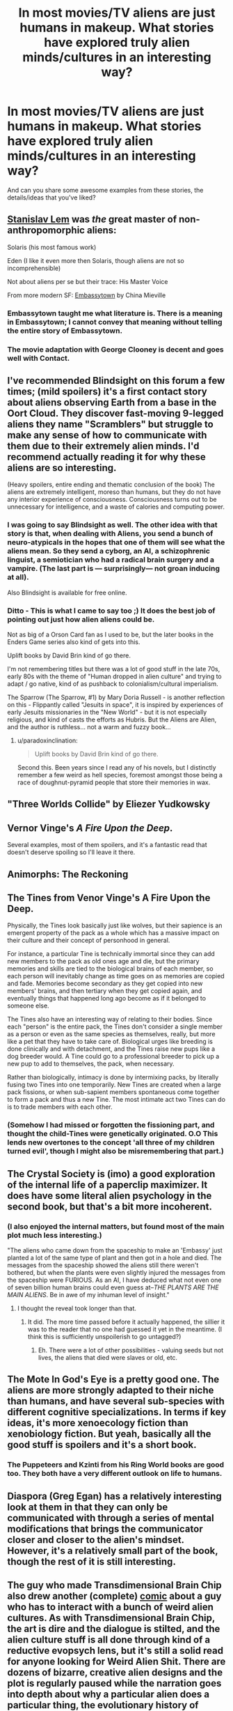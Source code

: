 #+TITLE: In most movies/TV aliens are just humans in makeup. What stories have explored truly alien minds/cultures in an interesting way?

* In most movies/TV aliens are just humans in makeup. What stories have explored truly alien minds/cultures in an interesting way?
:PROPERTIES:
:Author: lumenwrites
:Score: 44
:DateUnix: 1583282889.0
:DateShort: 2020-Mar-04
:END:
And can you share some awesome examples from these stories, the details/ideas that you've liked?


** [[https://en.wikipedia.org/wiki/Stanis%C5%82aw_Lem][Stanislav Lem]] was /the/ great master of non-anthropomorphic aliens:

Solaris (his most famous work)

Eden (I like it even more then Solaris, though aliens are not so incomprehensible)

Not about aliens per se but their trace: His Master Voice

From more modern SF: [[https://en.wikipedia.org/wiki/Embassytown][Embassytown]] by China Mieville
:PROPERTIES:
:Author: serge_cell
:Score: 34
:DateUnix: 1583310009.0
:DateShort: 2020-Mar-04
:END:

*** Embassytown taught me what literature is. There is a meaning in Embassytown; I cannot convey that meaning without telling the entire story of Embassytown.
:PROPERTIES:
:Author: narfanator
:Score: 7
:DateUnix: 1583391081.0
:DateShort: 2020-Mar-05
:END:


*** The movie adaptation with George Clooney is decent and goes well with Contact.
:PROPERTIES:
:Author: Helmet_Icicle
:Score: 1
:DateUnix: 1583453318.0
:DateShort: 2020-Mar-06
:END:


** I've recommended Blindsight on this forum a few times; (mild spoilers) it's a first contact story about aliens observing Earth from a base in the Oort Cloud. They discover fast-moving 9-legged aliens they name "Scramblers" but struggle to make any sense of how to communicate with them due to their extremely alien minds. I'd recommend actually reading it for why these aliens are so interesting.

(Heavy spoilers, entire ending and thematic conclusion of the book) The aliens are extremely intelligent, moreso than humans, but they do not have any interior experience of consciousness. Consciousness turns out to be unnecessary for intelligence, and a waste of calories and computing power.
:PROPERTIES:
:Author: jtolmar
:Score: 39
:DateUnix: 1583284405.0
:DateShort: 2020-Mar-04
:END:

*** I was going to say Blindsight as well. The other idea with that story is that, when dealing with Aliens, you send a bunch of neuro-atypicals in the hopes that one of them will see what the aliens mean. So they send a cyborg, an AI, a schizophrenic linguist, a semiotician who had a radical brain surgery and a vampire. (The last part is --- surprisingly--- not groan inducing at all).

Also Blindsight is available for free online.
:PROPERTIES:
:Author: TaoGaming
:Score: 19
:DateUnix: 1583334934.0
:DateShort: 2020-Mar-04
:END:


*** Ditto - This is what I came to say too ;) It does the best job of pointing out just how alien aliens could be.

Not as big of a Orson Card fan as I used to be, but the later books in the Enders Game series also kind of gets into this.

Uplift books by David Brin kind of go there.

I'm not remembering titles but there was a lot of good stuff in the late 70s, early 80s with the theme of "Human dropped in alien culture" and trying to adapt / go native, kind of as pushback to colonialism/cultural imperialism.

The Sparrow (The Sparrow, #1) by Mary Doria Russell - is another reflection on this - Flippantly called "Jesuits in space", it is inspired by experiences of early Jesuits missionaries in the "New World" - but it is not especially religious, and kind of casts the efforts as Hubris. But the Aliens are Alien, and the author is ruthless... not a warm and fuzzy book...
:PROPERTIES:
:Author: RandomChance
:Score: 10
:DateUnix: 1583337091.0
:DateShort: 2020-Mar-04
:END:

**** u/paradoxinclination:
#+begin_quote
  Uplift books by David Brin kind of go there.
#+end_quote

Second this. Been years since I read any of his novels, but I distinctly remember a few weird as hell species, foremost amongst those being a race of doughnut-pyramid people that store their memories in wax.
:PROPERTIES:
:Author: paradoxinclination
:Score: 2
:DateUnix: 1583371501.0
:DateShort: 2020-Mar-05
:END:


** "Three Worlds Collide" by Eliezer Yudkowsky
:PROPERTIES:
:Author: taranova_da
:Score: 16
:DateUnix: 1583347142.0
:DateShort: 2020-Mar-04
:END:


** Vernor Vinge's /A Fire Upon the Deep/.

Several examples, most of them spoilers, and it's a fantastic read that doesn't deserve spoiling so I'll leave it there.
:PROPERTIES:
:Author: PeridexisErrant
:Score: 14
:DateUnix: 1583308362.0
:DateShort: 2020-Mar-04
:END:


** Animorphs: The Reckoning
:PROPERTIES:
:Author: ketura
:Score: 13
:DateUnix: 1583303572.0
:DateShort: 2020-Mar-04
:END:


** The Tines from Venor Vinge's A Fire Upon the Deep.

Physically, the Tines look basically just like wolves, but their sapience is an emergent property of the pack as a whole which has a massive impact on their culture and their concept of personhood in general.

For instance, a particular Tine is technically immortal since they can add new members to the pack as old ones age and die, but the primary memories and skills are tied to the biological brains of each member, so each person will inevitably change as time goes on as memories are copied and fade. Memories become secondary as they get copied into new members' brains, and then tertiary when they get copied again, and eventually things that happened long ago become as if it belonged to someone else.

The Tines also have an interesting way of relating to their bodies. Since each "person" is the entire pack, the Tines don't consider a single member as a person or even as the same species as themselves, really, but more like a pet that they have to take care of. Biological urges like breeding is done clinically and with detachment, and the Tines raise new pups like a dog breeder would. A Tine could go to a professional breeder to pick up a new pup to add to themselves, the pack, when necessary.

Rather than biologically, intimacy is done by intermixing packs, by literally fusing two Tines into one temporarily. New Tines are created when a large pack fissions, or when sub-sapient members spontaneous come together to form a pack and thus a new Tine. The most intimate act two Tines can do is to trade members with each other.
:PROPERTIES:
:Author: Mountebank
:Score: 11
:DateUnix: 1583392113.0
:DateShort: 2020-Mar-05
:END:

*** (Somehow I had missed or forgotten the fissioning part, and thought the child-Tines were genetically originated. O.O This lends new overtones to the concept 'all three of my children turned evil', though I might also be misremembering that part.)
:PROPERTIES:
:Author: MultipartiteMind
:Score: 2
:DateUnix: 1583419559.0
:DateShort: 2020-Mar-05
:END:


** The Crystal Society is (imo) a good exploration of the internal life of a paperclip maximizer. It does have some literal alien psychology in the second book, but that's a bit more incoherent.
:PROPERTIES:
:Author: IICVX
:Score: 19
:DateUnix: 1583296489.0
:DateShort: 2020-Mar-04
:END:

*** (I also enjoyed the internal matters, but found most of the main plot much less interesting.)

"The aliens who came down from the spaceship to make an 'Embassy' just planted a lot of the same type of plant and then got in a hole and died. The messages from the spaceship showed the aliens still there weren't bothered, but when the plants were even slightly injured the messages from the spaceship were FURIOUS. As an AI, I have deduced what not even one of seven billion human brains could even guess at--/THE PLANTS ARE THE MAIN ALIENS/. Be in awe of my inhuman level of insight."
:PROPERTIES:
:Author: MultipartiteMind
:Score: 4
:DateUnix: 1583419223.0
:DateShort: 2020-Mar-05
:END:

**** I thought the reveal took longer than that.
:PROPERTIES:
:Author: GeneralExtension
:Score: 1
:DateUnix: 1583715309.0
:DateShort: 2020-Mar-09
:END:

***** It did. The more time passed before it actually happened, the sillier it was to the reader that no one had guessed it yet in the meantime. (I think this is sufficiently unspoilerish to go untagged?)
:PROPERTIES:
:Author: MultipartiteMind
:Score: 3
:DateUnix: 1583845514.0
:DateShort: 2020-Mar-10
:END:

****** Eh. There were a lot of other possibilities - valuing seeds but not lives, the aliens that died were slaves or old, etc.
:PROPERTIES:
:Author: GeneralExtension
:Score: 1
:DateUnix: 1583972403.0
:DateShort: 2020-Mar-12
:END:


** The Mote In God's Eye is a pretty good one. The aliens are more strongly adapted to their niche than humans, and have several sub-species with different cognitive specializations. In terms if key ideas, it's more xenoecology fiction than xenobiology fiction. But yeah, basically all the good stuff is spoilers and it's a short book.
:PROPERTIES:
:Author: Charlie___
:Score: 8
:DateUnix: 1583293606.0
:DateShort: 2020-Mar-04
:END:

*** The Puppeteers and Kzinti from his Ring World books are good too. They both have a very different outlook on life to humans.
:PROPERTIES:
:Author: IvorTheEngine
:Score: 5
:DateUnix: 1583358774.0
:DateShort: 2020-Mar-05
:END:


** Diaspora (Greg Egan) has a relatively interesting look at them in that they can only be communicated with through a series of mental modifications that brings the communicator closer and closer to the alien's mindset. However, it's a relatively small part of the book, though the rest of it is still interesting.
:PROPERTIES:
:Author: BoxSparrow
:Score: 7
:DateUnix: 1583295651.0
:DateShort: 2020-Mar-04
:END:


** The guy who made Transdimensional Brain Chip also drew another (complete) [[http://spacespy.thecomicseries.com/][comic]] about a guy who has to interact with a bunch of weird alien cultures. As with Transdimensional Brain Chip, the art is dire and the dialogue is stilted, and the alien culture stuff is all done through kind of a reductive evopsych lens, but it's still a solid read for anyone looking for Weird Alien Shit. There are dozens of bizarre, creative alien designs and the plot is regularly paused while the narration goes into depth about why a particular alien does a particular thing, the evolutionary history of where that behavior came from, the implications of that behavior for their wider culture, how the behavior and its root causes compare and contrast with related behaviors of humans and other alien species...It's silly, but a lot of fun.

Favorite details/ideas from it...One was this part where the human is trying to help an alien write a screenplay. He suggests that she cut the extended sequences about the hero trying to figure out which vegetables are safe to eat, and replace them with a romance arc. It turns out that vegetable discernment arcs are near-obligatory in this planet's fiction, and the alien is just as confused by the romance arc suggestion as the human is by the veggie stuff. The other is a bit about alien countercultures that I'm not going to describe at all because I don't want to spoil a great punchline, but you'll know it when you see it.
:PROPERTIES:
:Author: CeruleanTresses
:Score: 16
:DateUnix: 1583296736.0
:DateShort: 2020-Mar-04
:END:


** Arrival (2016) was pretty good.
:PROPERTIES:
:Author: Luminous_Lead
:Score: 7
:DateUnix: 1583428482.0
:DateShort: 2020-Mar-05
:END:


** Schlock Mercenary has dug into some of the differences a little bit, largely due to the absolute total freedom of the visual aspect - it's drawn (it's a webcomic), so the aliens can look like ANYTHING. A scant few are even remotely humanoid, most look completely dissimilar to us.
:PROPERTIES:
:Author: BEEF_WIENERS
:Score: 7
:DateUnix: 1583462177.0
:DateShort: 2020-Mar-06
:END:

*** Their cultures are usually pretty humanish though.
:PROPERTIES:
:Author: OnlyEvonix
:Score: 1
:DateUnix: 1584031617.0
:DateShort: 2020-Mar-12
:END:


** The Doctor Who episode Midnight.

[[https://en.m.wikipedia.org/wiki/Midnight_(Doctor_Who)]]

Also, this is not a movie or TV show, but the Ender's Game sequel Speaker for the Dead.
:PROPERTIES:
:Author: calvinballing
:Score: 4
:DateUnix: 1583326453.0
:DateShort: 2020-Mar-04
:END:


** /Story of Your Life/ by Ted Chiang is a classic
:PROPERTIES:
:Author: FistOfFacepalm
:Score: 3
:DateUnix: 1583338387.0
:DateShort: 2020-Mar-04
:END:


** /Accelerando/ by Charles Stross might have a bit of what you're looking for, principally in the form of weird "future human" cultures, especially as practiced by uploaded consciousness running faster than meatspace brains

There are also little touches with genuine aliens
:PROPERTIES:
:Author: UPBOAT_FORTRESS_2
:Score: 4
:DateUnix: 1583451984.0
:DateShort: 2020-Mar-06
:END:


** Robert J Sawyer is a scifi author who has several books with aliens in them, usually in the hard scifi genre.

One of my favorite books by him is /Starplex/, in which humanity discovers a portal at the edge of the solar system and goes on to find other space-faring species. One of these is described as 'a watermelon in a wheelchair', another as a 'pig centaur', and another as a hairless creature that is actually water bound, so part of the multi-species ship is underwater. I love that his aliens are not human-based, or even remotely earth-based.
:PROPERTIES:
:Author: blackday44
:Score: 3
:DateUnix: 1583332860.0
:DateShort: 2020-Mar-04
:END:


** The Swarm by Frank Schätzing doesn‘t feature proper space aliens but a still very alien intelligent species from the deep sea
:PROPERTIES:
:Author: scientia-potentiaest
:Score: 3
:DateUnix: 1583352846.0
:DateShort: 2020-Mar-04
:END:


** Many books by Hal Clement and Robert Forward apply, and the science in these books is also very well researched:\\
Dragon's Egg- A civilization where practically 2d individuals the size of sesame seeds living a million times faster than us inhabit the surface of a neutron star, and make very gradual contact with a human spacecraft.\\
Mission of Gravity- A terrestrial planet as massive of Jupiter but spinning extremely fast, so that gravity at the equator is just a bit higher than Earth's, but the poles have hundreds of times as much as Earth. The inhabitants are millipedes with a culture built around the high and variable gravity.\\
Cycle of Fire- An detailed exploration of multiple alien civilizations on a planet around a binary star where seasons shift rapidly.
:PROPERTIES:
:Author: DAL59
:Score: 3
:DateUnix: 1583357823.0
:DateShort: 2020-Mar-05
:END:


** I like Onwards to Providence(amateur fiction on Sufficient Velocity), it downplays how alien the aliens are at first, and how alien the human analogs are but as it progresses and worldbuilding happens you get a better picture. A minor thing that works well for example is how the first character introduced looks sorta humanoid at first but it's shown later that that's more a mimic octopus like thing from a species of diplomats, how Pylo works mentally is explored later than that.
:PROPERTIES:
:Author: OnlyEvonix
:Score: 3
:DateUnix: 1583451929.0
:DateShort: 2020-Mar-06
:END:


** Speaker for the Dead - Orson Scott Card - main character has some kind of psychic connection with an alien queen
:PROPERTIES:
:Author: jacdeal
:Score: 3
:DateUnix: 1583517680.0
:DateShort: 2020-Mar-06
:END:


** Children of Time - main characters are intelligent creatures evolved from spider - the book details their thought processes and povs
:PROPERTIES:
:Author: jacdeal
:Score: 3
:DateUnix: 1583517876.0
:DateShort: 2020-Mar-06
:END:


** Honestly, I'm going to say that C.S. Lewis' /Out of the Silent Planet/ is a really good look at alien psychology, even if it is entwined with religion. It takes the idea of aliens that don't have original sin and considers how humans would look in comparison, and also explores the concept of how the aliens don't have pets because they have other sapient species to fill that void. One of my favorite bits is near the end where one of the antagonist humans is trying to explain his moral perspective on why conquest is their right and the way the protagonist translates it the best he can with the aliens' concepts and makes it seem completely ridiculous.
:PROPERTIES:
:Author: Gray_Gryphon
:Score: 3
:DateUnix: 1583589583.0
:DateShort: 2020-Mar-07
:END:

*** Hi. You just mentioned /Out Of The Silent Planet/ by CS Lewis.

I've found an audiobook of that novel on YouTube. You can listen to it here:

[[https://www.youtube.com/watch?v=1ryl5LRIVq0][YouTube | C.S. Lewis Space Trilogy COMPLETE Audiobooks: 1- Out of the Silent Planet]]

/I'm a bot that searches YouTube for science fiction and fantasy audiobooks./
:PROPERTIES:
:Score: 2
:DateUnix: 1583589591.0
:DateShort: 2020-Mar-07
:END:


** Orion's Arm setting wiki. Various future offshoots of humanity are already weird enough, but the few discovered alien species are even more unusual.

My favorite one is [[https://www.orionsarm.com/eg-article/470007b39d192][Whisper]] - a whole planet's ecosystem transformed into an acoustic computer simulating a virtual world inhabited by the uploaded aliens.
:PROPERTIES:
:Author: GrumpySummoner
:Score: 3
:DateUnix: 1583973350.0
:DateShort: 2020-Mar-12
:END:


** Anything by Jack Vance.
:PROPERTIES:
:Author: EliezerYudkowsky
:Score: 5
:DateUnix: 1583364704.0
:DateShort: 2020-Mar-05
:END:

*** Disagreed, his Dirdir, Chasch, Wankh and Pnume are very much ‘dudes in costumes', much like the aliens in his other cycles are, even sometimes indistinguishable from humans.
:PROPERTIES:
:Author: JesradSeraph
:Score: 5
:DateUnix: 1583504558.0
:DateShort: 2020-Mar-06
:END:

**** This... is not... the conventional view... among science fiction fans...
:PROPERTIES:
:Author: EliezerYudkowsky
:Score: 4
:DateUnix: 1583539651.0
:DateShort: 2020-Mar-07
:END:

***** Any recommendations on a great book to start with for him, or are all about equally good?
:PROPERTIES:
:Author: DaystarEld
:Score: 1
:DateUnix: 1583989592.0
:DateShort: 2020-Mar-12
:END:

****** I feel like Tschai would be the obvious one.
:PROPERTIES:
:Author: EliezerYudkowsky
:Score: 2
:DateUnix: 1584051912.0
:DateShort: 2020-Mar-13
:END:

******* Thanks, I'll check it out.
:PROPERTIES:
:Author: DaystarEld
:Score: 1
:DateUnix: 1584052679.0
:DateShort: 2020-Mar-13
:END:


***** Oh really ? Yet, for as exotic as the societies and cultures (most of them human, mind you) he depicts in his tales, most if not all the aliens in them conform to being human-scale bipedal humanoids, oxygen-breathing, with many behaviours common to tool-using, pack-hunting, highly-social hunter-gatherers. In some cases (Emphyrio comes to mind) they're plain indistinguishable from humans, or (Demon-princes) nearly identical. As I understand this is because they're long descended from humans in the first place, which makes sense after eons of space travel.

The only exception I can think of right away are the krakens from ‘Blue world' and they don't form a society or a culture on their own, it's not clear how smart they really are.

Side-note: Jack Vance is a fantasy and space opera author, I don't think he really does sci-fi. Languages of Pao comes close IIRC but not quite.
:PROPERTIES:
:Author: JesradSeraph
:Score: 1
:DateUnix: 1583999625.0
:DateShort: 2020-Mar-12
:END:


** Movies/TV are not where you're going to find SF that really explores aliens, or anything else. There just isn't room.

C. J. Cherryh has produced a bunch of great aliens, particularly in the Alliance/Union series and the Foreigner series. Try /Voyager in Night/, /The Faded Sun/, /Pride of Chanur/, and /Foreigner/.
:PROPERTIES:
:Author: ArgentStonecutter
:Score: 2
:DateUnix: 1583334599.0
:DateShort: 2020-Mar-04
:END:


** The lesswrong story is usually what's linked for this sort of thing, I'm surprised it wasn't already:

[[https://www.lesswrong.com/posts/n5TqCuizyJDfAPjkr/the-baby-eating-aliens-1-8]]
:PROPERTIES:
:Author: appropriate-username
:Score: 2
:DateUnix: 1583371389.0
:DateShort: 2020-Mar-05
:END:


** Bit more of a 'mainstream' example, but Liu Cixin's The Three Body Problem comes to mind. Would also second Blindsight.

You call out movies/TV aliens, and there are absolutely some weirder ones out there, but just by virtue of the medium/actors they need to be humanoid. Most books/plenty of stories /do/ actually do something interesting with their take on aliens.
:PROPERTIES:
:Author: AnimaLepton
:Score: 2
:DateUnix: 1583614037.0
:DateShort: 2020-Mar-08
:END:


** Here's a short that always comes to mind on this topic, appropriately named [[https://www.reddit.com/r/HFY/comments/5m4jdf/alien_minds/?utm_source=amp&utm_medium=&utm_content=post_body][Alien Minds]]
:PROPERTIES:
:Author: Jarwain
:Score: 2
:DateUnix: 1583732912.0
:DateShort: 2020-Mar-09
:END:


** Only a short story, and only really alien in one specific way, but I really enjoyed [[https://www.reddit.com/r/HFY/comments/5m4jdf/alien_minds/][Alien Minds]] from [[/r/HFY]].
:PROPERTIES:
:Author: ArcFurnace
:Score: 2
:DateUnix: 1583797213.0
:DateShort: 2020-Mar-10
:END:


** [[http://www.scp-wiki.net/scp-2361]] gives a glimps into a deeply alien mind and culture
:PROPERTIES:
:Author: OnlyEvonix
:Score: 1
:DateUnix: 1583780026.0
:DateShort: 2020-Mar-09
:END:
